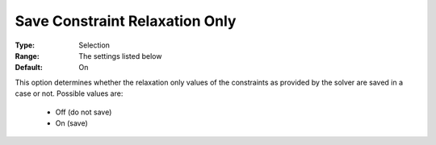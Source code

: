 

.. _option-AIMMS-save_constraint_relaxation_only:


Save Constraint Relaxation Only
===============================



:Type:		Selection	
:Range:	The settings listed below	
:Default:	On	



This option determines whether the relaxation only values of the constraints as provided by the solver are saved in a case or not. Possible values are:



    *	Off (do not save)
    *	On (save)



